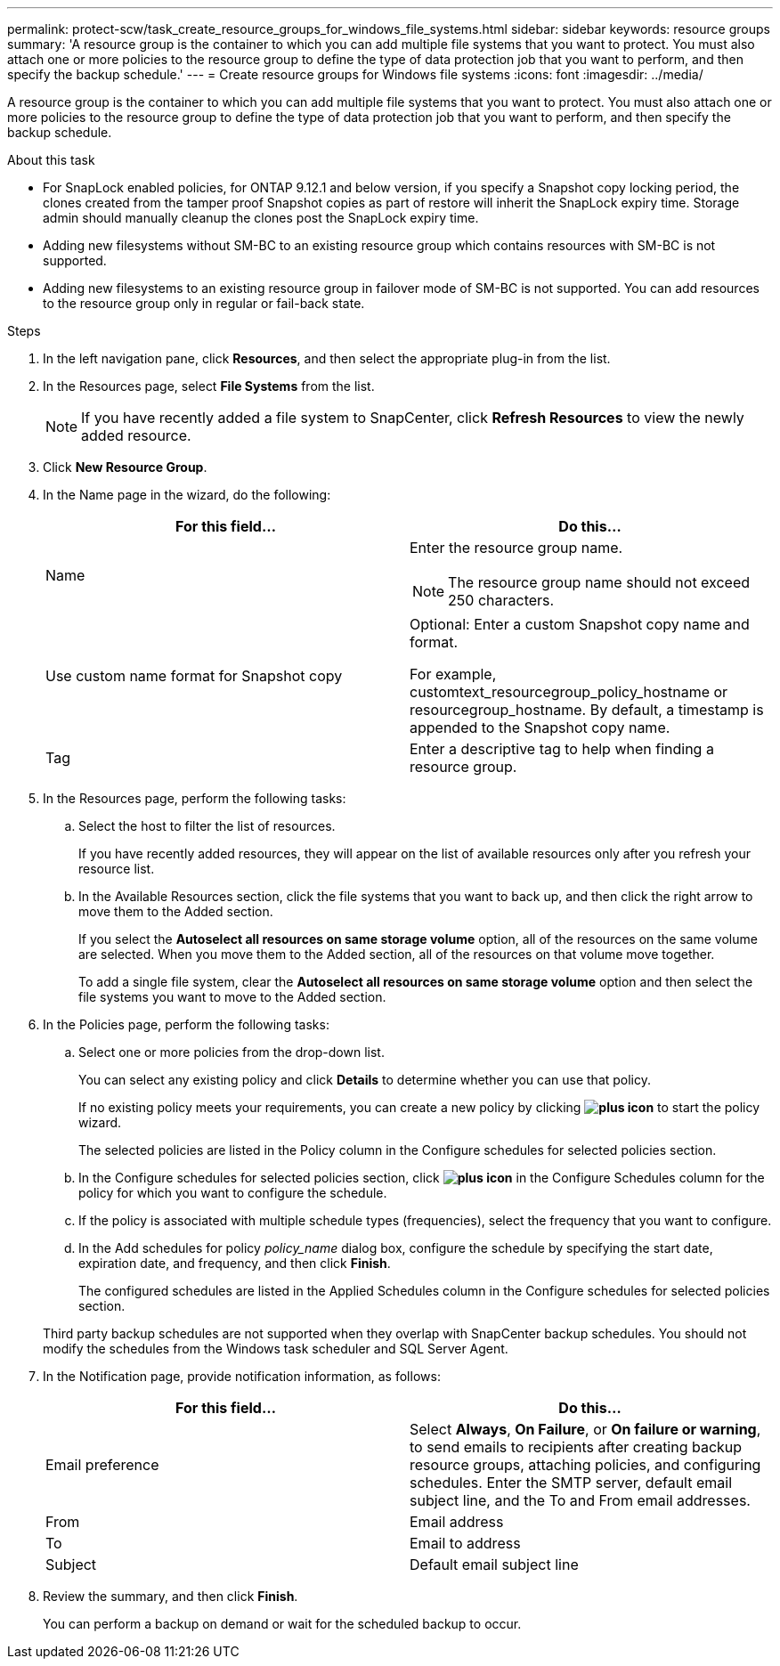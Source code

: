 ---
permalink: protect-scw/task_create_resource_groups_for_windows_file_systems.html
sidebar: sidebar
keywords: resource groups
summary: 'A resource group is the container to which you can add multiple file systems that you want to protect. You must also attach one or more policies to the resource group to define the type of data protection job that you want to perform, and then specify the backup schedule.'
---
= Create resource groups for Windows file systems
:icons: font
:imagesdir: ../media/

[.lead]
A resource group is the container to which you can add multiple file systems that you want to protect. You must also attach one or more policies to the resource group to define the type of data protection job that you want to perform, and then specify the backup schedule.

.About this task
* For SnapLock enabled policies, for ONTAP 9.12.1 and below version, if you specify a Snapshot copy locking period, the clones created from the tamper proof Snapshot copies as part of restore will inherit the SnapLock expiry time. Storage admin should manually cleanup the clones post the SnapLock expiry time.
* Adding new filesystems without SM-BC to an existing resource group which contains resources with SM-BC is not supported.
* Adding new filesystems to an existing resource group in failover mode of SM-BC is not supported. You can add resources to the resource group only in regular or fail-back state.

.Steps

. In the left navigation pane, click *Resources*, and then select the appropriate plug-in from the list.
. In the Resources page, select *File Systems* from the list.
+
NOTE: If you have recently added a file system to SnapCenter, click *Refresh Resources* to view the newly added resource.

. Click *New Resource Group*.
. In the Name page in the wizard, do the following:
+
|===
| For this field...| Do this...

a|
Name
a|
Enter the resource group name.

NOTE: The resource group name should not exceed 250 characters.

a|
Use custom name format for Snapshot copy
a|
Optional: Enter a custom Snapshot copy name and format.

For example, customtext_resourcegroup_policy_hostname or resourcegroup_hostname. By default, a timestamp is appended to the Snapshot copy name.
a|
Tag
a|
Enter a descriptive tag to help when finding a resource group.
|===

. In the Resources page, perform the following tasks:
 .. Select the host to filter the list of resources.
+
If you have recently added resources, they will appear on the list of available resources only after you refresh your resource list.

 .. In the Available Resources section, click the file systems that you want to back up, and then click the right arrow to move them to the Added section.
+
If you select the *Autoselect all resources on same storage volume* option, all of the resources on the same volume are selected. When you move them to the Added section, all of the resources on that volume move together.
+
To add a single file system, clear the *Autoselect all resources on same storage volume* option and then select the file systems you want to move to the Added section.
. In the Policies page, perform the following tasks:
 .. Select one or more policies from the drop-down list.
+
You can select any existing policy and click *Details* to determine whether you can use that policy.
+
If no existing policy meets your requirements, you can create a new policy by clicking *image:../media/add_policy_from_resourcegroup.gif[plus icon]* to start the policy wizard.
+
The selected policies are listed in the Policy column in the Configure schedules for selected policies section.

 .. In the Configure schedules for selected policies section, click *image:../media/add_policy_from_resourcegroup.gif[plus icon]* in the Configure Schedules column for the policy for which you want to configure the schedule.
 .. If the policy is associated with multiple schedule types (frequencies), select the frequency that you want to configure.
 .. In the Add schedules for policy _policy_name_ dialog box, configure the schedule by specifying the start date, expiration date, and frequency, and then click *Finish*.
+
The configured schedules are listed in the Applied Schedules column in the Configure schedules for selected policies section.

+
Third party backup schedules are not supported when they overlap with SnapCenter backup schedules. You should not modify the schedules from the Windows task scheduler and SQL Server Agent.
. In the Notification page, provide notification information, as follows:
+
|===
| For this field...| Do this...

a|
Email preference
a|
Select *Always*, *On Failure*, or *On failure or warning*, to send emails to recipients after creating backup resource groups, attaching policies, and configuring schedules. Enter the SMTP server, default email subject line, and the To and From email addresses.
a|
From
a|
Email address
a|
To
a|
Email to address
a|
Subject
a|
Default email subject line
|===

. Review the summary, and then click *Finish*.
+
You can perform a backup on demand or wait for the scheduled backup to occur.
